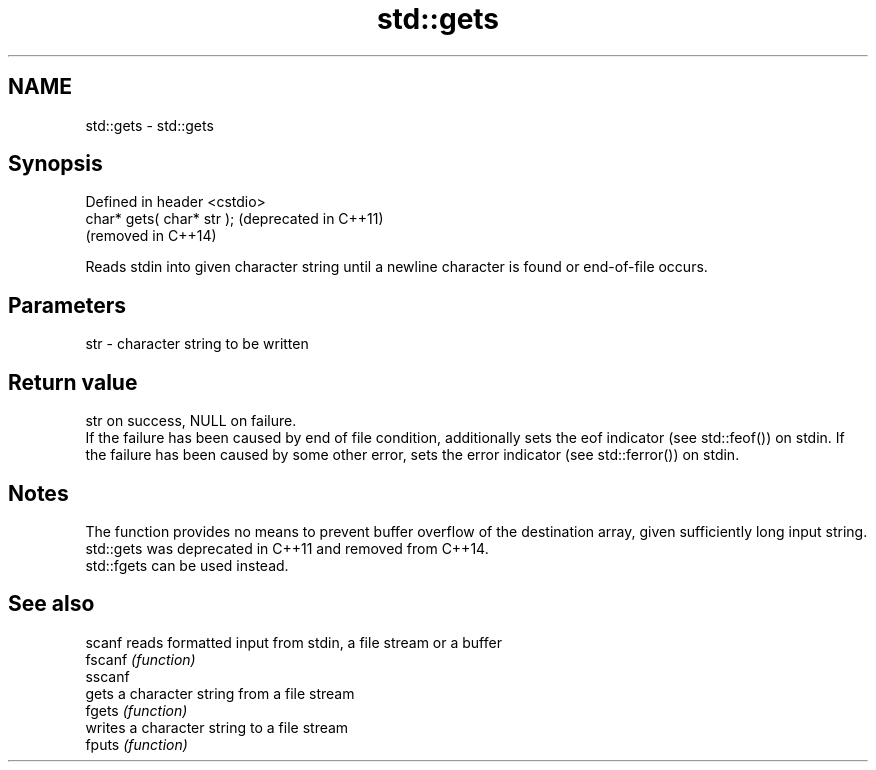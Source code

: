 .TH std::gets 3 "2020.03.24" "http://cppreference.com" "C++ Standard Libary"
.SH NAME
std::gets \- std::gets

.SH Synopsis

  Defined in header <cstdio>
  char* gets( char* str );    (deprecated in C++11)
                              (removed in C++14)

  Reads stdin into given character string until a newline character is found or end-of-file occurs.

.SH Parameters


  str - character string to be written


.SH Return value

  str on success, NULL on failure.
  If the failure has been caused by end of file condition, additionally sets the eof indicator (see std::feof()) on stdin. If the failure has been caused by some other error, sets the error indicator (see std::ferror()) on stdin.

.SH Notes

  The function provides no means to prevent buffer overflow of the destination array, given sufficiently long input string. std::gets was deprecated in C++11 and removed from C++14.
  std::fgets can be used instead.

.SH See also



  scanf  reads formatted input from stdin, a file stream or a buffer
  fscanf \fI(function)\fP
  sscanf
         gets a character string from a file stream
  fgets  \fI(function)\fP
         writes a character string to a file stream
  fputs  \fI(function)\fP




